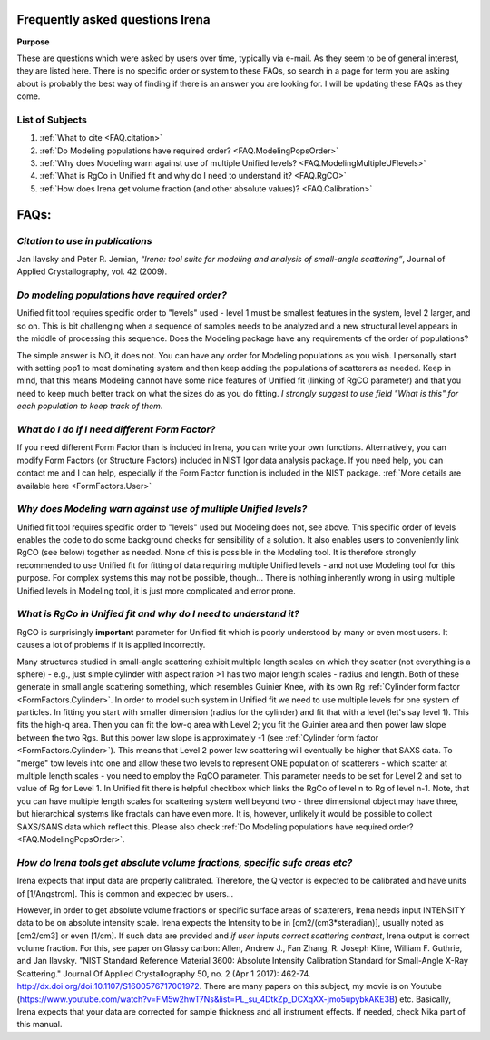 .. _faq:

.. index::
    FAQ Irena

Frequently asked questions Irena
================================

**Purpose**

These are questions which were asked by users over time, typically via e-mail. As they seem to be of general interest, they are listed here. There is no specific order or system to these FAQs, so search in a page for term you are asking about is probably the best way of finding if there is an answer you are looking for. I will be updating these FAQs as they come.

List of Subjects
----------------

1.  :ref:`What to cite <FAQ.citation>`
2.  :ref:`Do Modeling populations have required order? <FAQ.ModelingPopsOrder>`
3.  :ref:`Why does Modeling warn against use of multiple Unified levels? <FAQ.ModelingMultipleUFlevels>`
4.  :ref:`What is RgCo in Unified fit and why do I need to understand it? <FAQ.RgCO>`
5.  :ref:`How does Irena get volume fraction (and other absolute values)? <FAQ.Calibration>`

..
  3.  :ref:`What do I do if I need different Form Factor? <FAQ.ModelingUserFormFactor>`



FAQs:
=====

.. _FAQ.Citation:

*Citation to use in publications*
---------------------------------
Jan Ilavsky and Peter R. Jemian, *“Irena: tool suite for modeling and analysis of small-angle scattering”*, Journal of Applied Crystallography, vol. 42 (2009).

.. _FAQ.ModelingPopsOrder:

*Do modeling populations have required order?*
----------------------------------------------
Unified fit tool requires specific order to "levels" used - level 1 must be smallest features in the system, level 2 larger, and so on. This is bit challenging when a sequence of samples needs to be analyzed and a new structural level appears in the middle of processing this sequence. Does the Modeling package have any requirements of the order of populations?

The simple answer is NO, it does not. You can have any order for Modeling populations as you wish. I personally start with setting pop1 to most dominating system and then keep adding the populations of scatterers as needed. Keep in mind, that this means Modeling cannot have some nice features of Unified fit (linking of RgCO parameter) and that you need to keep much better track on what the sizes do as you do fitting. *I strongly suggest to use field "What is this" for each population to keep track of them*.

.. _FAQ.ModelingMultipleUFlevels:

*What do I do if I need different Form Factor?*
-----------------------------------------------
If you need different Form Factor than is included in Irena, you can write your own functions. Alternatively, you can modify Form Factors (or Structure Factors) included in NIST Igor data analysis package. If you need help, you can contact me and I can help, especially if the Form Factor function is included in the NIST package. :ref:`More details are available here <FormFactors.User>`

*Why does Modeling warn against use of multiple Unified levels?*
----------------------------------------------------------------
Unified fit tool requires specific order to "levels" used but Modeling does not, see above. This specific order of levels enables the code to do some background checks for sensibility of a solution. It also enables users to conveniently link RgCO (see below) together as needed. None of this is possible in the Modeling tool. It is therefore strongly recommended to use Unified fit for fitting of data requiring multiple Unified levels - and not use Modeling tool for this purpose. For complex systems this may not be possible, though... There is nothing inherently wrong in using multiple Unified levels in Modeling tool, it is just more complicated and error prone.


.. _FAQ.RgCO:

*What is RgCo in Unified fit and why do I need to understand it?*
-----------------------------------------------------------------

RgCO is surprisingly **important** parameter for Unified fit which is poorly understood by many or even most users. It causes a lot of problems if it is applied incorrectly.

Many structures studied in small-angle scattering exhibit multiple length scales on which they scatter (not everything is a sphere) - e.g., just simple cylinder with aspect ration >1 has two major length scales - radius and length. Both of these generate in small angle scattering something, which resembles Guinier Knee, with its own Rg :ref:`Cylinder form factor <FormFactors.Cylinder>`. In order to model such system in Unified fit we need to use multiple levels for one system of particles. In fitting you start with smaller dimension (radius for the cylinder) and fit that with a level (let's say level 1). This fits the high-q area. Then you can fit the low-q area with Level 2; you fit the Guinier area and then power law slope between the two Rgs. But this power law slope is approximately -1 (see :ref:`Cylinder form factor <FormFactors.Cylinder>`). This means that Level 2 power law scattering will eventually be higher that SAXS data. To "merge" tow levels into one and allow these two levels to represent ONE population of scatterers - which scatter at multiple length scales - you need to employ the RgCO parameter. This parameter needs to be set for Level 2 and set to value of Rg for Level 1. In Unified fit there is helpful checkbox which links the RgCo of level n to Rg of level n-1. Note, that you can have multiple length scales for scattering system well beyond two - three dimensional object may have three, but hierarchical systems like fractals can have even more. It is, however, unlikely it would be possible to collect SAXS/SANS data which reflect this. Please also check :ref:`Do Modeling populations have required order? <FAQ.ModelingPopsOrder>`.

.. _FAQ.Calibration:

*How do Irena tools get absolute volume fractions, specific sufc areas etc?*
----------------------------------------------------------------------------

Irena expects that input data are properly calibrated. Therefore, the Q vector is expected to be calibrated and have units of [1/Angstrom]. This is common and expected by users...

However, in order to get absolute volume fractions or specific surface areas of scatterers, Irena needs input INTENSITY data to be on absolute intensity scale. Irena expects the Intensity to be in [cm2/(cm3\*steradian)], usually noted as [cm2/cm3] or even [1/cm]. If such data are provided and *if user inputs correct scattering contrast*, Irena output is correct volume fraction. For this, see paper on Glassy carbon: Allen, Andrew J., Fan Zhang, R. Joseph Kline, William F. Guthrie, and Jan Ilavsky. "NIST Standard Reference Material 3600: Absolute Intensity Calibration Standard for Small-Angle X-Ray Scattering." Journal Of Applied Crystallography 50, no. 2 (Apr 1 2017): 462-74. http://dx.doi.org/doi:10.1107/S1600576717001972. There are many papers on this subject, my movie is on Youtube (https://www.youtube.com/watch?v=FM5w2hwT7Ns&list=PL_su_4DtkZp_DCXqXX-jmo5upybkAKE3B) etc. Basically, Irena expects that your data are corrected for sample thickness and all instrument effects. If needed, check Nika part of this manual.
